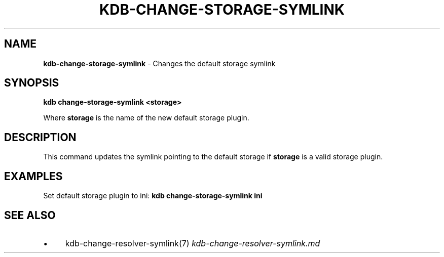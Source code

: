 .\" generated with Ronn/v0.7.3
.\" http://github.com/rtomayko/ronn/tree/0.7.3
.
.TH "KDB\-CHANGE\-STORAGE\-SYMLINK" "" "June 2018" "" ""
.
.SH "NAME"
\fBkdb\-change\-storage\-symlink\fR \- Changes the default storage symlink
.
.SH "SYNOPSIS"
\fBkdb change\-storage\-symlink <storage>\fR
.
.P
Where \fBstorage\fR is the name of the new default storage plugin\.
.
.SH "DESCRIPTION"
This command updates the symlink pointing to the default storage if \fBstorage\fR is a valid storage plugin\.
.
.SH "EXAMPLES"
Set default storage plugin to ini: \fBkdb change\-storage\-symlink ini\fR
.
.SH "SEE ALSO"
.
.IP "\(bu" 4
kdb\-change\-resolver\-symlink(7) \fIkdb\-change\-resolver\-symlink\.md\fR
.
.IP "" 0

